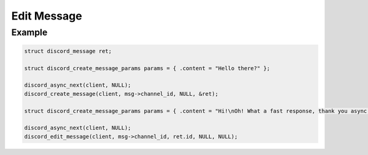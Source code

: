 ..
  Most of our documentation is generated from our source code comments,
    please head to github.com/Cogmasters/concord if you want to contribute!

  The following files contains the documentation used to generate this page: 
  - discord.h (for public datatypes)
  - discord-internal.h (for private datatypes)
  - specs/discord/ (for generated datatypes)

============
Edit Message
============

.. doxygenfunction:: discord_edit_message
.. doxygenstruct:: discord_edit_message_params

Example
-------

.. code:: c

   struct discord_message ret;
   
   struct discord_create_message_params params = { .content = "Hello there?" };
   
   discord_async_next(client, NULL);
   discord_create_message(client, msg->channel_id, NULL, &ret);
   
   struct discord_create_message_params params = { .content = "Hi!\nOh! What a fast response, thank you async!" };
   
   discord_async_next(client, NULL);
   discord_edit_message(client, msg->channel_id, ret.id, NULL, NULL);
